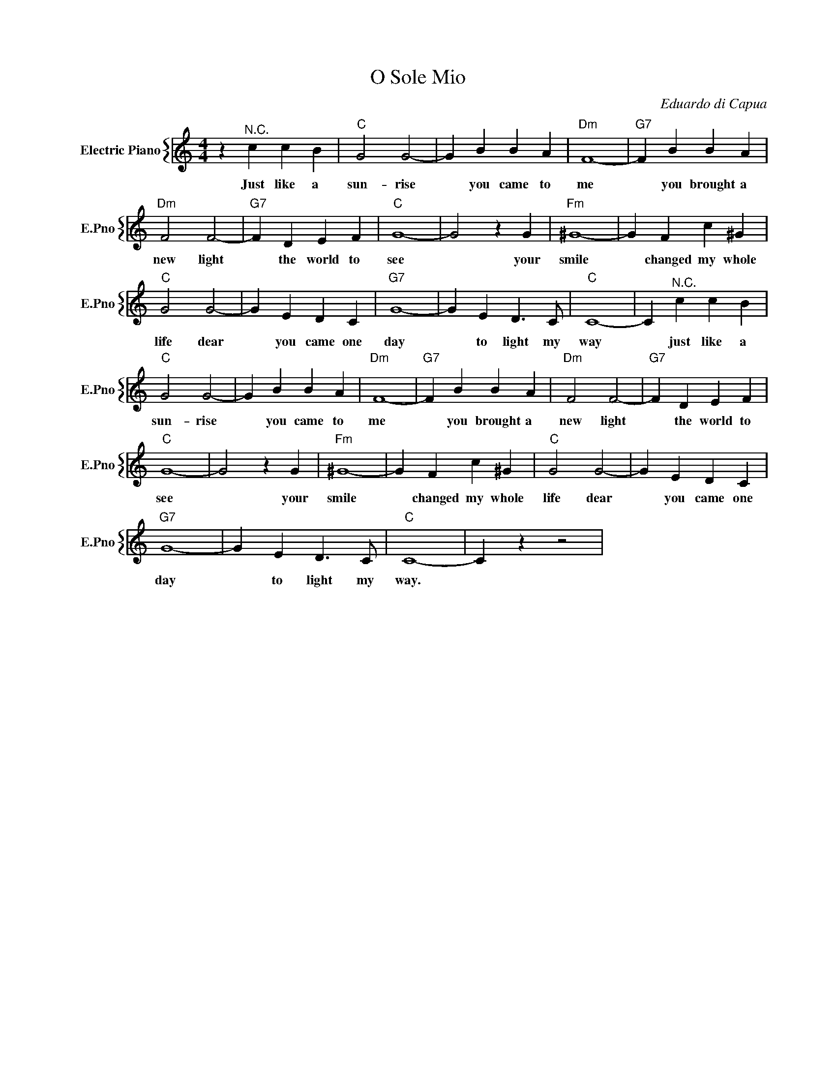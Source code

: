 X:1
T:O Sole Mio
C:Eduardo di Capua
%%score { 1 }
L:1/4
M:4/4
I:linebreak $
K:C
V:1 treble nm="Electric Piano" snm="E.Pno"
V:1
 z"^N.C." c c B |"C" G2 G2- | G B B A |"Dm" F4- |"G7" F B B A |$"Dm" F2 F2- |"G7" F D E F | %7
w: Just like a|sun- rise|* you came to|me|* you brought a|new light|* the world to|
"C" G4- | G2 z G |"Fm" ^G4- | G F c ^G |$"C" G2 G2- | G E D C |"G7" G4- | G E D3/2 C/ |"C" C4- | %16
w: see|* your|smile|* changed my whole|life dear|* you came one|day|* to light my|way|
 C"^N.C." c c B |$"C" G2 G2- | G B B A |"Dm" F4- |"G7" F B B A |"Dm" F2 F2- |"G7" F D E F |$ %23
w: * just like a|sun- rise|* you came to|me|* you brought a|new light|* the world to|
"C" G4- | G2 z G |"Fm" ^G4- | G F c ^G |"C" G2 G2- | G E D C |$"G7" G4- | G E D3/2 C/ |"C" C4- | %32
w: see|* your|smile|* changed my whole|life dear|* you came one|day|* to light my|way.|
 C z z2 | %33
w: |
